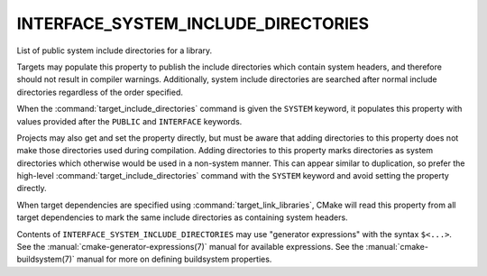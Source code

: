 INTERFACE_SYSTEM_INCLUDE_DIRECTORIES
------------------------------------

List of public system include directories for a library.

Targets may populate this property to publish the include directories
which contain system headers, and therefore should not result in
compiler warnings.  Additionally, system include directories are searched
after normal include directories regardless of the order specified.

When the :command:`target_include_directories` command is given the
``SYSTEM`` keyword, it populates this property with values provided after the
``PUBLIC`` and ``INTERFACE`` keywords.

Projects may also get and set the property directly, but must be aware that
adding directories to this property does not make those directories used
during compilation.  Adding directories to this property marks directories
as system directories which otherwise would be used in a non-system manner.
This can appear similar to duplication, so prefer the high-level
:command:`target_include_directories` command with the ``SYSTEM`` keyword
and avoid setting the property directly.

When target dependencies are specified using :command:`target_link_libraries`,
CMake will read this property from all target dependencies to mark the
same include directories as containing system headers.

Contents of ``INTERFACE_SYSTEM_INCLUDE_DIRECTORIES`` may use "generator
expressions" with the syntax ``$<...>``.  See the
:manual:`cmake-generator-expressions(7)` manual for available expressions.
See the :manual:`cmake-buildsystem(7)` manual for more on defining
buildsystem properties.
